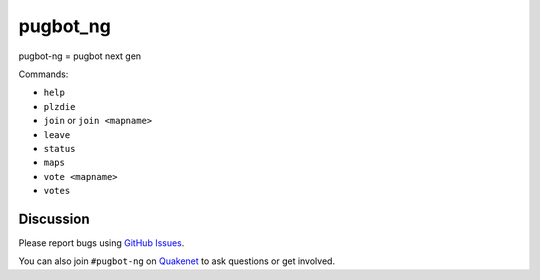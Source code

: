pugbot_ng
=========

pugbot-ng = pugbot next gen

Commands:

* ``help``
* ``plzdie``
* ``join`` or ``join <mapname>``
* ``leave``
* ``status``
* ``maps``
* ``vote <mapname>``
* ``votes``

Discussion
----------

Please report bugs using `GitHub Issues`_.

You can also join ``#pugbot-ng`` on `Quakenet`_ to ask questions or get involved.

.. _`GitHub Issues`: https://github.com/clearskies/pugbot_ng/issues
.. _`Quakenet`: https://www.quakenet.org/
